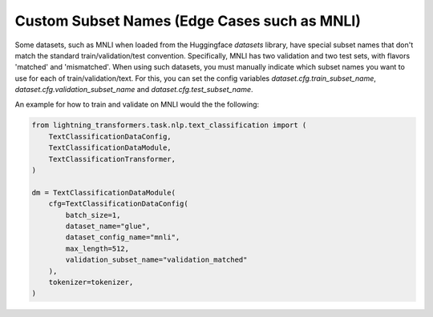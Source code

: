 Custom Subset Names (Edge Cases such as MNLI)
^^^^^^^^^^^^^^^^^^^^^^^^^^^^^^^^^^^^^^^^^^^^^

Some datasets, such as MNLI when loaded from the Huggingface `datasets` library, have special subset names that don't match the standard train/validation/test convention.
Specifically, MNLI has two validation and two test sets, with flavors 'matched' and 'mismatched'.
When using such datasets, you must manually indicate which subset names you want to use for each of train/validation/text.
For this, you can set the config variables `dataset.cfg.train_subset_name`, `dataset.cfg.validation_subset_name` and `dataset.cfg.test_subset_name`.

An example for how to train and validate on MNLI would the the following:

.. code-block:: python

    from lightning_transformers.task.nlp.text_classification import (
        TextClassificationDataConfig,
        TextClassificationDataModule,
        TextClassificationTransformer,
    )

    dm = TextClassificationDataModule(
        cfg=TextClassificationDataConfig(
            batch_size=1,
            dataset_name="glue",
            dataset_config_name="mnli",
            max_length=512,
            validation_subset_name="validation_matched"
        ),
        tokenizer=tokenizer,
    )
